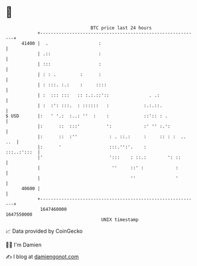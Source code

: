 * 👋

#+begin_example
                                   BTC price last 24 hours                    
               +------------------------------------------------------------+ 
         41400 |  .                   :                                     | 
               | .::                  :                                     | 
               | :::                  :                                     | 
               | : : .         :      :                                     | 
               | : :::. :.:    :     ::::                                   | 
               | :  ::: :::   :: :.:.::'::               . .:               | 
               | :  :': :::.  : ::::::   :             :.:.::.              | 
   $ USD       |:   ' '.:  :..: ''  :    :             ::':: : .            | 
               |:      ::  :::'          ':            :' '' :.':           | 
               |:      ::  :''            : . ::.:     :     :: : :  .. ..  | 
               |:      '                  :::.'':'.    :        :::..:':::  | 
               |'                         ':::    : ::.:        ': ::       | 
               |                           ''     ::' :            :        | 
               |                                  ''               '        | 
         40600 |                                                            | 
               +------------------------------------------------------------+ 
                1647460000                                        1647550000  
                                       UNIX timestamp                         
#+end_example
📈 Data provided by CoinGecko

🧑‍💻 I'm Damien

✍️ I blog at [[https://www.damiengonot.com][damiengonot.com]]
